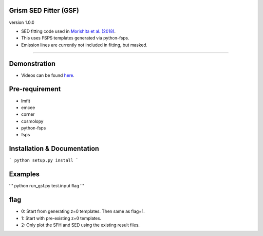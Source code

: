 
Grism SED Fitter (GSF)
~~~~~~~~~~~~~~~~~~~~~~
version 1.0.0

- SED fitting code used in `Morishita et al. (2018) <http://adsabs.harvard.edu/abs/2018ApJ...856L...4M>`__.
- This uses FSPS templates generated via python-fsps.
- Emission lines are currently not included in fitting, but masked.
========================================================================================

.. image:: ./sample.png

Demonstration
~~~~~~~~~~~~~~~~~~~
- Videos can be found `here <https://youtu.be/pdkA9Judd-M>`__.



Pre-requirement
~~~~~~~~~~~~~~~~~~~~~~~~~~~~

- lmfit
- emcee
- corner
- cosmolopy
- python-fsps
- fsps


Installation & Documentation
~~~~~~~~~~~~~~~~~~~~~~~~~~~~

```
python setup.py install
```


Examples
~~~~~~~~

'''
python run_gsf.py test.input flag
'''


flag
~~~~~~~~
- 0: Start from generating z=0 templates. Then same as flag=1.
- 1: Start with pre-existing z=0 templates.
- 2: Only plot the SFH and SED using the existing result files.
